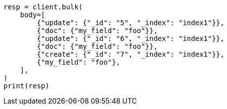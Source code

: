// docs/bulk.asciidoc:625

[source, python]
----
resp = client.bulk(
    body=[
        {"update": {"_id": "5", "_index": "index1"}},
        {"doc": {"my_field": "foo"}},
        {"update": {"_id": "6", "_index": "index1"}},
        {"doc": {"my_field": "foo"}},
        {"create": {"_id": "7", "_index": "index1"}},
        {"my_field": "foo"},
    ],
)
print(resp)
----